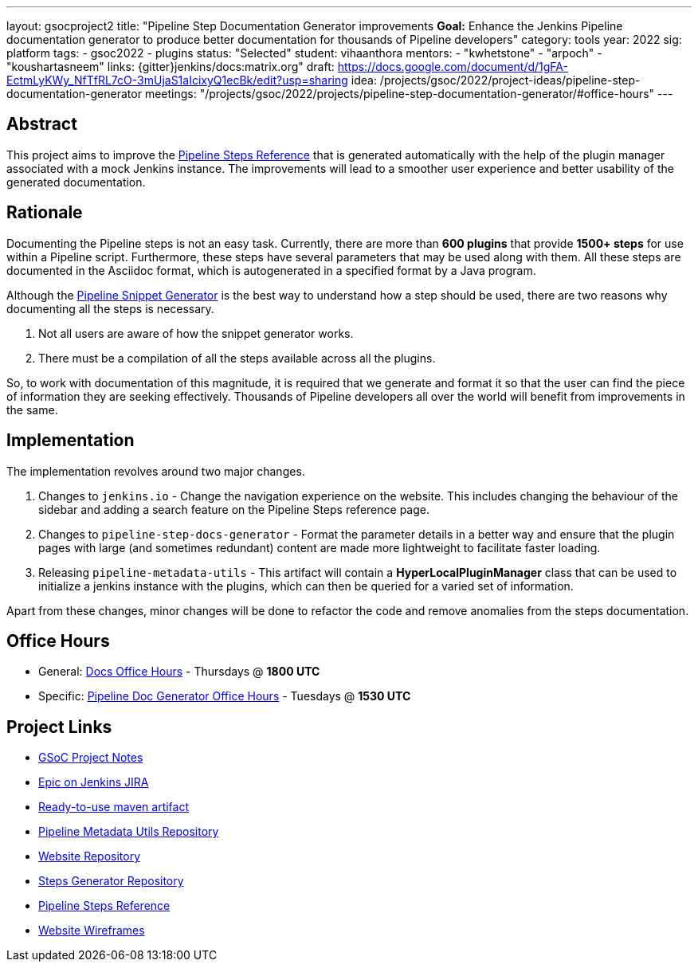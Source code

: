 ---
layout: gsocproject2
title: "Pipeline Step Documentation Generator improvements
*Goal:*  Enhance the Jenkins Pipeline documentation generator to produce better documentation for thousands of Pipeline developers"
category: tools
year: 2022
sig: platform
tags:
- gsoc2022
- plugins
status: "Selected"
student: vihaanthora
mentors:
- "kwhetstone"
- "arpoch"
- "koushartasneem"
links:
  {gitter}jenkins/docs:matrix.org"
  draft: https://docs.google.com/document/d/1gFA-EctmLyKWy_NfTfRL7cO-3mUjaS1aIcixyQ1ecBk/edit?usp=sharing
  idea: /projects/gsoc/2022/project-ideas/pipeline-step-documentation-generator
  meetings: "/projects/gsoc/2022/projects/pipeline-step-documentation-generator/#office-hours"
---

== Abstract

This project aims to improve the link:/doc/pipeline/steps/[Pipeline Steps Reference] that is generated automatically with the help of the plugin manager associated with a mock Jenkins instance. The improvements will lead to a smoother user experience and better usability of the generated documentation.

== Rationale

Documenting the Pipeline steps is not an easy task. Currently, there are more than *600 plugins* that provide *1500+ steps* for use within a Pipeline script. Furthermore, these steps have several parameters that may be used along with them. All these steps are documented in the Asciidoc format, which is autogenerated in a specified format by a Java program. 

Although the xref:user-docs:pipeline:getting-started.adoc#snippet-generator[Pipeline Snippet Generator] is the best way to understand how a step should be used, there are two reasons why documenting all the steps is necessary.

. Not all users are aware of how the snippet generator works.
. There must be a compilation of all the steps available across all the plugins.

So, to work with documentation of this magnitude, it is required that we generate and format it so that the user can find the piece of information they are seeking effectively. Thousands of Pipeline developers all over the world will benefit from improvements in the same.


== Implementation

The implementation revolves around two major changes.

. Changes to `jenkins.io` - Change the navigation experience on the website. This includes changing the behaviour of the sidebar and adding a search feature on the Pipeline Steps reference page.
. Changes to `pipeline-step-docs-generator` - Format the parameter details in a better way and ensure that the plugin pages with large (and sometimes redundant) content are made more lightweight to facilitate faster loading.
. Releasing `pipeline-metadata-utils` - This artifact will contain a *HyperLocalPluginManager* class that can be used to initialize a jenkins instance with the plugins, which can then be queried for a varied set of information.

Apart from these changes, minor changes will be done to refactor the code and remove anomalies from the steps documentation.

== Office Hours

* General: https://docs.google.com/document/d/1ygRZnVtoIvuEKpwNeF_oVRVCV5NKcZD1_HMtWlUZguo/edit[Docs Office Hours] - Thursdays @ *1800 UTC*
* Specific: https://meet.google.com/tku-yjdp-tbp[Pipeline Doc Generator Office Hours] - Tuesdays @ *1530 UTC*

== Project Links

* https://docs.google.com/document/d/1q7c0TutTTPp4QkqXtEv1f74fLkEvD_ImrJFdUXUki_A/edit[GSoC Project Notes]
* https://issues.jenkins.io/browse/JENKINS-68650[Epic on Jenkins JIRA]
* https://repo.jenkins-ci.org/ui/repos/tree/Properties/releases/org/jenkins-ci/infra/pipeline-metadata-utils[Ready-to-use maven artifact]
* https://github.com/jenkins-infra/pipeline-metadata-utils/[Pipeline Metadata Utils Repository]
* https://github.com/jenkins-infra/jenkins.io/[Website Repository]
* https://github.com/jenkins-infra/pipeline-steps-doc-generator/[Steps Generator Repository]
* link:/doc/pipeline/steps/[Pipeline Steps Reference]
* https://www.figma.com/file/r5GwVJBaL6XdR4dBJZlNIM/Layout-Improvements?node-id=5%3A3[Website Wireframes]
